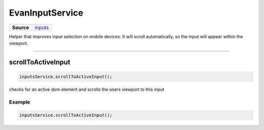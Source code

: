 ================
EvanInputService
================

.. list-table:: 
   :widths: auto
   :stub-columns: 1

   * - Source
     - `inputs <https://github.com/evannetwork/ui-angular-core/blob/develop/src/services/ui/inputs.ts>`__

Helper that improves input selection on mobile devices. It will scroll automatically, so the input will appear within the viewport.





--------------------------------------------------------------------------------

.. _document_scrollToActiveInput:

scrollToActiveInput
================================================================================

.. code-block:: typescript

  inputsService.scrollToActiveInput();

checks for an active dom element and scrolls the users viewport to this input

-------
Example
-------

.. code-block:: typescript

  inputsService.scrollToActiveInput();